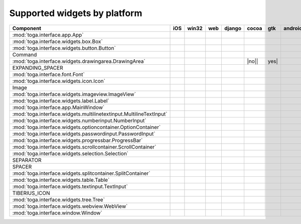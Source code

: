 .. _supported-widgets:

==============================
Supported widgets by platform
==============================

.. table::

    +-------------------------------------------------------------------+-----+-----+----+------+-----+-----+-------+
    |                             Component                             | iOS |win32|web |django|cocoa| gtk |android|
    +===================================================================+=====+=====+====+======+=====+=====+=======+
    |:mod:`toga.interface.app.App`                                      ||yes|||yes|||no|||yes| ||yes|||yes|||yes|  |
    +-------------------------------------------------------------------+-----+-----+----+------+-----+-----+-------+
    |:mod:`toga.interface.widgets.box.Box`                              ||yes|||yes|||no|||yes| ||yes|||yes|||yes|  |
    +-------------------------------------------------------------------+-----+-----+----+------+-----+-----+-------+
    |:mod:`toga.interface.widgets.button.Button`                        ||yes|||yes|||no|||yes| ||yes|||yes|||yes|  |
    +-------------------------------------------------------------------+-----+-----+----+------+-----+-----+-------+
    |Command                                                            ||no| ||no| ||no|||no|  ||yes|||yes|||no|   |
    +-------------------------------------------------------------------+-----+-----+----+------+-----+-----+-------+
    |:mod:`toga.interface.widgets.drawingarea.DrawingArea`              ||no| ||no| ||no|||no|  ||no|||yes| ||no|   |
    +-------------------------------------------------------------------+-----+-----+----+------+-----+-----+-------+
    |EXPANDING_SPACER                                                   ||no| ||no| ||no|||no|  ||yes|||yes|||no|   |
    +-------------------------------------------------------------------+-----+-----+----+------+-----+-----+-------+
    |:mod:`toga.interface.font.Font`                                    ||yes|||no| ||no|||no|  ||yes|||yes|||no|   |
    +-------------------------------------------------------------------+-----+-----+----+------+-----+-----+-------+
    |:mod:`toga.interface.widgets.icon.Icon`                            ||no| ||no| ||no|||no|  ||yes|||yes|||no|   |
    +-------------------------------------------------------------------+-----+-----+----+------+-----+-----+-------+
    |Image                                                              ||no| ||no| ||no|||no|  ||yes|||no| ||no|   |
    +-------------------------------------------------------------------+-----+-----+----+------+-----+-----+-------+
    |:mod:`toga.interface.widgets.imageview.ImageView`                  ||no| ||no| ||no|||no|  ||yes|||no| ||no|   |
    +-------------------------------------------------------------------+-----+-----+----+------+-----+-----+-------+
    |:mod:`toga.interface.widgets.label.Label`                          ||yes|||yes|||no|||no|  ||yes|||yes|||no|   |
    +-------------------------------------------------------------------+-----+-----+----+------+-----+-----+-------+
    |:mod:`toga.interface.app.MainWindow`                               ||yes|||no| ||no|||yes| ||yes|||yes|||no|   |
    +-------------------------------------------------------------------+-----+-----+----+------+-----+-----+-------+
    |:mod:`toga.interface.widgets.multilinetextinput.MultilineTextInput`||no| ||yes|||no|||no|  ||yes|||no| ||no|   |
    +-------------------------------------------------------------------+-----+-----+----+------+-----+-----+-------+
    |:mod:`toga.interface.widgets.numberinput.NumberInput`              ||no| ||yes|||no|||no|  ||yes|||yes|||no|   |
    +-------------------------------------------------------------------+-----+-----+----+------+-----+-----+-------+
    |:mod:`toga.interface.widgets.optioncontainer.OptionContainer`      ||no| ||no| ||no|||no|  ||yes|||yes|||no|   |
    +-------------------------------------------------------------------+-----+-----+----+------+-----+-----+-------+
    |:mod:`toga.interface.widgets.passwordinput.PasswordInput`          ||no| ||yes|||no|||no|  ||yes|||no| ||no|   |
    +-------------------------------------------------------------------+-----+-----+----+------+-----+-----+-------+
    |:mod:`toga.interface.widgets.progressbar.ProgressBar`              ||no| ||no| ||no|||no|  ||yes|||no| ||no|   |
    +-------------------------------------------------------------------+-----+-----+----+------+-----+-----+-------+
    |:mod:`toga.interface.widgets.scrollcontainer.ScrollContainer`      ||no| ||no| ||no|||no|  ||yes|||yes|||no|   |
    +-------------------------------------------------------------------+-----+-----+----+------+-----+-----+-------+
    |:mod:`toga.interface.widgets.selection.Selection`                  ||no| ||no| ||no|||no|  ||yes|||yes|||no|   |
    +-------------------------------------------------------------------+-----+-----+----+------+-----+-----+-------+
    |SEPARATOR                                                          ||no| ||no| ||no|||no|  ||yes|||yes|||no|   |
    +-------------------------------------------------------------------+-----+-----+----+------+-----+-----+-------+
    |SPACER                                                             ||no| ||no| ||no|||no|  ||yes|||yes|||no|   |
    +-------------------------------------------------------------------+-----+-----+----+------+-----+-----+-------+
    |:mod:`toga.interface.widgets.splitcontainer.SplitContainer`        ||no| ||no| ||no|||no|  ||yes|||yes|||no|   |
    +-------------------------------------------------------------------+-----+-----+----+------+-----+-----+-------+
    |:mod:`toga.interface.widgets.table.Table`                          ||no| ||no| ||no|||no|  ||yes|||yes|||no|   |
    +-------------------------------------------------------------------+-----+-----+----+------+-----+-----+-------+
    |:mod:`toga.interface.widgets.textinput.TextInput`                  ||yes|||yes|||no|||yes| ||yes|||yes|||no|   |
    +-------------------------------------------------------------------+-----+-----+----+------+-----+-----+-------+
    |TIBERIUS_ICON                                                      ||no| ||no| ||no|||no|  ||yes|||yes|||no|   |
    +-------------------------------------------------------------------+-----+-----+----+------+-----+-----+-------+
    |:mod:`toga.interface.widgets.tree.Tree`                            ||no| ||no| ||no|||no|  ||yes|||yes|||no|   |
    +-------------------------------------------------------------------+-----+-----+----+------+-----+-----+-------+
    |:mod:`toga.interface.widgets.webview.WebView`                      ||yes|||no| ||no|||yes| ||yes|||yes|||no|   |
    +-------------------------------------------------------------------+-----+-----+----+------+-----+-----+-------+
    |:mod:`toga.interface.window.Window`                                ||yes|||yes|||no|||yes| ||yes|||yes|||yes|  |
    +-------------------------------------------------------------------+-----+-----+----+------+-----+-----+-------+

.. |yes| image:: /_static/yes.png
    :width: 32
.. |no| image:: /_static/no.png
    :width: 32
